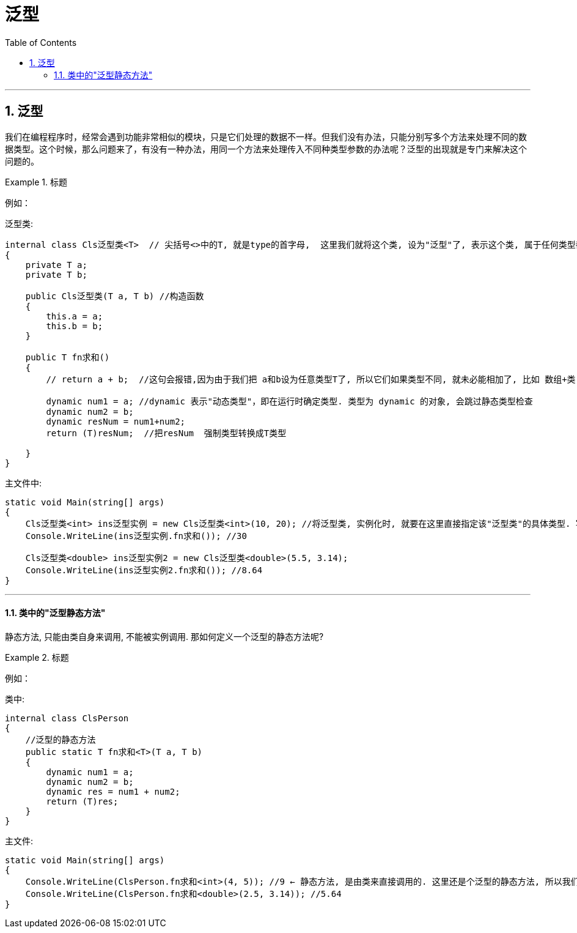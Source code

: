 
= 泛型
:sectnums:
:toclevels: 3
:toc: left

---


== 泛型

我们在编程程序时，经常会遇到功能非常相似的模块，只是它们处理的数据不一样。但我们没有办法，只能分别写多个方法来处理不同的数据类型。这个时候，那么问题来了，有没有一种办法，用同一个方法来处理传入不同种类型参数的办法呢？泛型的出现就是专门来解决这个问题的。


.标题
====
例如：

泛型类:
[source, java]
----
internal class Cls泛型类<T>  // 尖括号<>中的T, 就是type的首字母,  这里我们就将这个类, 设为"泛型"了, 表示这个类, 属于任何类型都行. 具体的类型, 由你在实例化时再具体指定.
{
    private T a;
    private T b;

    public Cls泛型类(T a, T b) //构造函数
    {
        this.a = a;
        this.b = b;
    }

    public T fn求和()
    {
        // return a + b;  //这句会报错,因为由于我们把 a和b设为任意类型T了, 所以它们如果类型不同, 就未必能相加了, 比如 数组+类, 这会是什么呢?

        dynamic num1 = a; //dynamic 表示"动态类型"，即在运行时确定类型. 类型为 dynamic 的对象, 会跳过静态类型检查
        dynamic num2 = b;
        dynamic resNum = num1+num2;
        return (T)resNum;  //把resNum  强制类型转换成T类型

    }
}
----

主文件中:
[source, java]
----
static void Main(string[] args)
{
    Cls泛型类<int> ins泛型实例 = new Cls泛型类<int>(10, 20); //将泛型类, 实例化时, 就要在这里直接指定该"泛型类"的具体类型. 写在尖括号里面.
    Console.WriteLine(ins泛型实例.fn求和()); //30

    Cls泛型类<double> ins泛型实例2 = new Cls泛型类<double>(5.5, 3.14);
    Console.WriteLine(ins泛型实例2.fn求和()); //8.64
}
----
====

---

==== 类中的"泛型静态方法"

静态方法, 只能由类自身来调用, 不能被实例调用. 那如何定义一个泛型的静态方法呢?

.标题
====
例如：

类中:
[source, java]
----
internal class ClsPerson
{
    //泛型的静态方法
    public static T fn求和<T>(T a, T b)
    {
        dynamic num1 = a;
        dynamic num2 = b;
        dynamic res = num1 + num2;
        return (T)res;
    }
}
----

主文件:
[source, java]
----
static void Main(string[] args)
{
    Console.WriteLine(ClsPerson.fn求和<int>(4, 5)); //9 ← 静态方法, 是由类来直接调用的. 这里还是个泛型的静态方法, 所以我们要给它申明实际的类型. 写在尖括号里.
    Console.WriteLine(ClsPerson.fn求和<double>(2.5, 3.14)); //5.64
}
----
====
